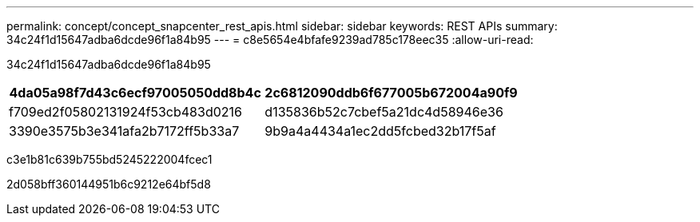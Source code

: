 ---
permalink: concept/concept_snapcenter_rest_apis.html 
sidebar: sidebar 
keywords: REST APIs 
summary: 34c24f1d15647adba6dcde96f1a84b95 
---
= c8e5654e4bfafe9239ad785c178eec35
:allow-uri-read: 


[role="lead"]
34c24f1d15647adba6dcde96f1a84b95

|===
| 4da05a98f7d43c6ecf97005050dd8b4c | 2c6812090ddb6f677005b672004a90f9 


 a| 
f709ed2f05802131924f53cb483d0216
 a| 
d135836b52c7cbef5a21dc4d58946e36



 a| 
3390e3575b3e341afa2b7172ff5b33a7
 a| 
9b9a4a4434a1ec2dd5fcbed32b17f5af

|===
c3e1b81c639b755bd5245222004fcec1

2d058bff360144951b6c9212e64bf5d8
